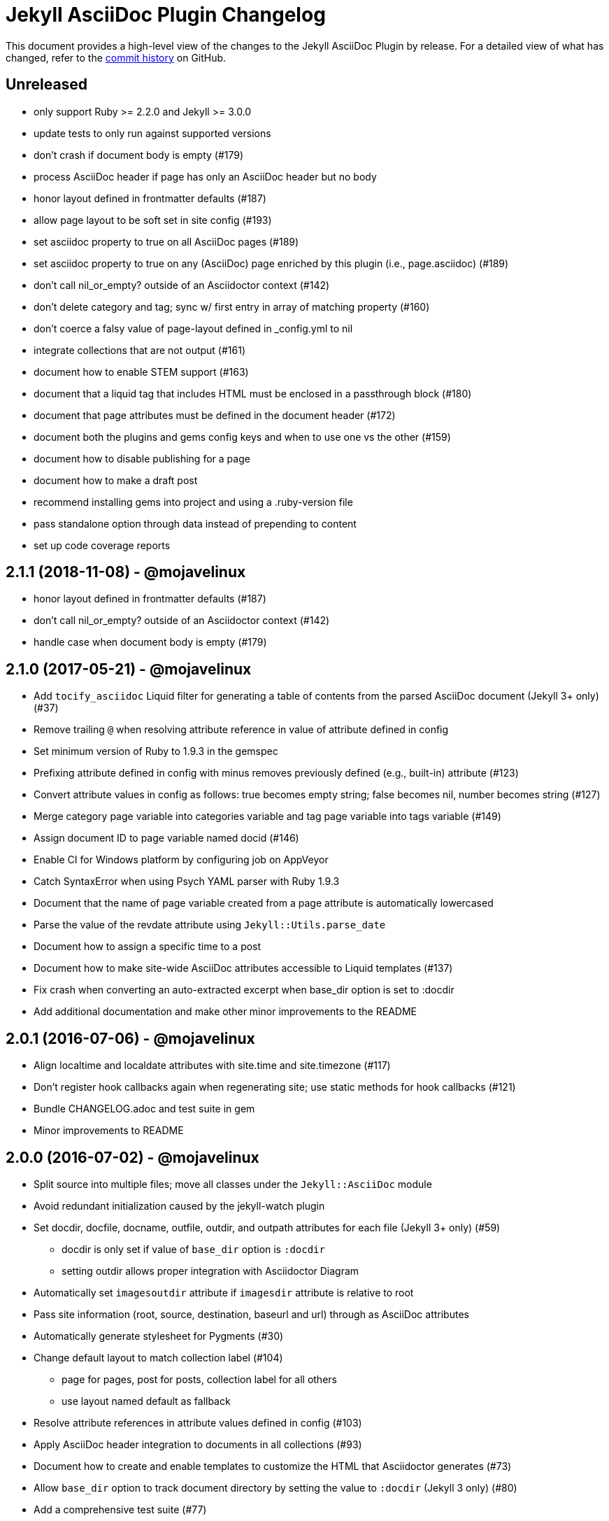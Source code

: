 = {project-name} Changelog
:project-name: Jekyll AsciiDoc Plugin
:uri-repo: https://github.com/asciidoctor/jekyll-asciidoc

This document provides a high-level view of the changes to the {project-name} by release.
For a detailed view of what has changed, refer to the {uri-repo}/commits/master[commit history] on GitHub.

== Unreleased

* only support Ruby >= 2.2.0 and Jekyll >= 3.0.0
* update tests to only run against supported versions
* don't crash if document body is empty (#179)
* process AsciiDoc header if page has only an AsciiDoc header but no body
* honor layout defined in frontmatter defaults (#187)
* allow page layout to be soft set in site config (#193)
* set asciidoc property to true on all AsciiDoc pages (#189)
* set asciidoc property to true on any (AsciiDoc) page enriched by this plugin (i.e., page.asciidoc) (#189)
* don't call nil_or_empty? outside of an Asciidoctor context (#142)
* don't delete category and tag; sync w/ first entry in array of matching property (#160)
* don't coerce a falsy value of page-layout defined in _config.yml to nil
* integrate collections that are not output (#161)
* document how to enable STEM support (#163)
* document that a liquid tag that includes HTML must be enclosed in a passthrough block (#180)
* document that page attributes must be defined in the document header (#172)
* document both the plugins and gems config keys and when to use one vs the other (#159)
* document how to disable publishing for a page
* document how to make a draft post
* recommend installing gems into project and using a .ruby-version file
* pass standalone option through data instead of prepending to content
* set up code coverage reports

== 2.1.1 (2018-11-08) - @mojavelinux

* honor layout defined in frontmatter defaults (#187)
* don't call nil_or_empty? outside of an Asciidoctor context (#142)
* handle case when document body is empty (#179)

== 2.1.0 (2017-05-21) - @mojavelinux

* Add `tocify_asciidoc` Liquid filter for generating a table of contents from the parsed AsciiDoc document (Jekyll 3+ only) (#37)
* Remove trailing `@` when resolving attribute reference in value of attribute defined in config
* Set minimum version of Ruby to 1.9.3 in the gemspec
* Prefixing attribute defined in config with minus removes previously defined (e.g., built-in) attribute (#123)
* Convert attribute values in config as follows: true becomes empty string; false becomes nil, number becomes string (#127)
* Merge category page variable into categories variable and tag page variable into tags variable (#149)
* Assign document ID to page variable named docid (#146)
* Enable CI for Windows platform by configuring job on AppVeyor
* Catch SyntaxError when using Psych YAML parser with Ruby 1.9.3
* Document that the name of page variable created from a page attribute is automatically lowercased
* Parse the value of the revdate attribute using `Jekyll::Utils.parse_date`
* Document how to assign a specific time to a post
* Document how to make site-wide AsciiDoc attributes accessible to Liquid templates (#137)
* Fix crash when converting an auto-extracted excerpt when base_dir option is set to :docdir
* Add additional documentation and make other minor improvements to the README

== 2.0.1 (2016-07-06) - @mojavelinux

* Align localtime and localdate attributes with site.time and site.timezone (#117)
* Don't register hook callbacks again when regenerating site; use static methods for hook callbacks (#121)
* Bundle CHANGELOG.adoc and test suite in gem
* Minor improvements to README

== 2.0.0 (2016-07-02) - @mojavelinux

* Split source into multiple files; move all classes under the `Jekyll::AsciiDoc` module
* Avoid redundant initialization caused by the jekyll-watch plugin
* Set docdir, docfile, docname, outfile, outdir, and outpath attributes for each file (Jekyll 3+ only) (#59)
  - docdir is only set if value of `base_dir` option is `:docdir`
  - setting outdir allows proper integration with Asciidoctor Diagram
* Automatically set `imagesoutdir` attribute if `imagesdir` attribute is relative to root
* Pass site information (root, source, destination, baseurl and url) through as AsciiDoc attributes
* Automatically generate stylesheet for Pygments (#30)
* Change default layout to match collection label (#104)
  - page for pages, post for posts, collection label for all others
  - use layout named default as fallback
* Resolve attribute references in attribute values defined in config (#103)
* Apply AsciiDoc header integration to documents in all collections (#93)
* Document how to create and enable templates to customize the HTML that Asciidoctor generates (#73)
* Allow `base_dir` option to track document directory by setting the value to `:docdir` (Jekyll 3 only) (#80)
* Add a comprehensive test suite (#77)
* Allow site-wide Asciidoctor attributes to be specified as a Hash; convert to Hash if Array is used (#87)
* Interpret page attribute values as YAML data
* Use Jekyll.logger to write log messages (#85)
* Add topic to all log messages
* Restructure configuration keys so all general settings are under the `asciidoc` key (#82)
* Don't enable `hardbreaks` attribute by default (#69)
* Bump minimum version of Jekyll to 2.3.0 and document requirement in README (#76)
* Allow layout to be disabled to create standalone document; add and document additional option values for layout (#63)
* Make front matter header optional (#57)
* Apply site-wide Asciidoctor configuration (options/attributes) when loading document header (#67)
* Disable liquid processor on AsciiDoc files by default; enable using liquid page variable (#65)
* Resolve empty page attribute value as empty string (#70)
* Soft assign linkattrs attribute
* Allow plugin to work in safe mode (#112)
* Major restructure and rewrite of README
* Document how to use plugin with GitLab Pages (#47)
* Document `asciidocify` Liquid filter

{uri-repo}/issues?q=milestone%3Av2.0.0[issues resolved] |
{uri-repo}/releases/tag/v2.0.0[git tag]

== 1.1.2 (2016-05-10) - @mkobit

* Apply fix for documents that did not contain at least one attribute beginning with `page-` (#60)

{uri-repo}/issues?q=milestone%3Av1.1.2[issues resolved] |
{uri-repo}/releases/tag/v1.1.2[git tag]

== 1.1.1 (2016-05-07) - @mkobit

* The AsciiDoc document title overrides the title set in the front matter or the auto-generated title (in the case of a post) (#48)
* The AsciiDoc page-related attributes override the matching entries in the page data (i.e., front matter)
* The value of page-related attributes are treated as YAML values (automatic type coercion)
* `page-` is the default prefix for page-related AsciiDoc attributes (e.g., `page-layout`) (#51)
* The key to configure the page attribute prefix is `asciidoc_page_attribute_prefix`; the value should not contain the trailing hyphen (#51)
* The date of a post can be set using the `revdate` AsciiDoc attribute (#53)
* Only configure the Asciidoctor options once (previously it was being called twice in serve mode)
* Set `env` attribute to `site` instead of `jekyll` (#55)

{uri-repo}/issues?q=milestone%3Av1.1.1[issues resolved] |
{uri-repo}/releases/tag/v1.1.1[git tag]

== 1.0.1 (2016-03-19) - @mkobit

Enables use with Jekyll 3.
It is still compatible with Jekyll 2.

* Jekyll 3 support (#36, #33)
* Documentation and onboarding improvements (#25, #24)
* Improvements to release process (#28)

{uri-repo}/issues?q=milestone%3Av1.0.1[issues resolved] |
{uri-repo}/releases/tag/v1.0.1[git tag]

== 1.0.0 (2015-01-04) - @paulrayner

Initial release.

{uri-repo}/issues?q=milestone%3Av1.0.0[issues resolved] |
{uri-repo}/releases/tag/v1.0.0[git tag]
